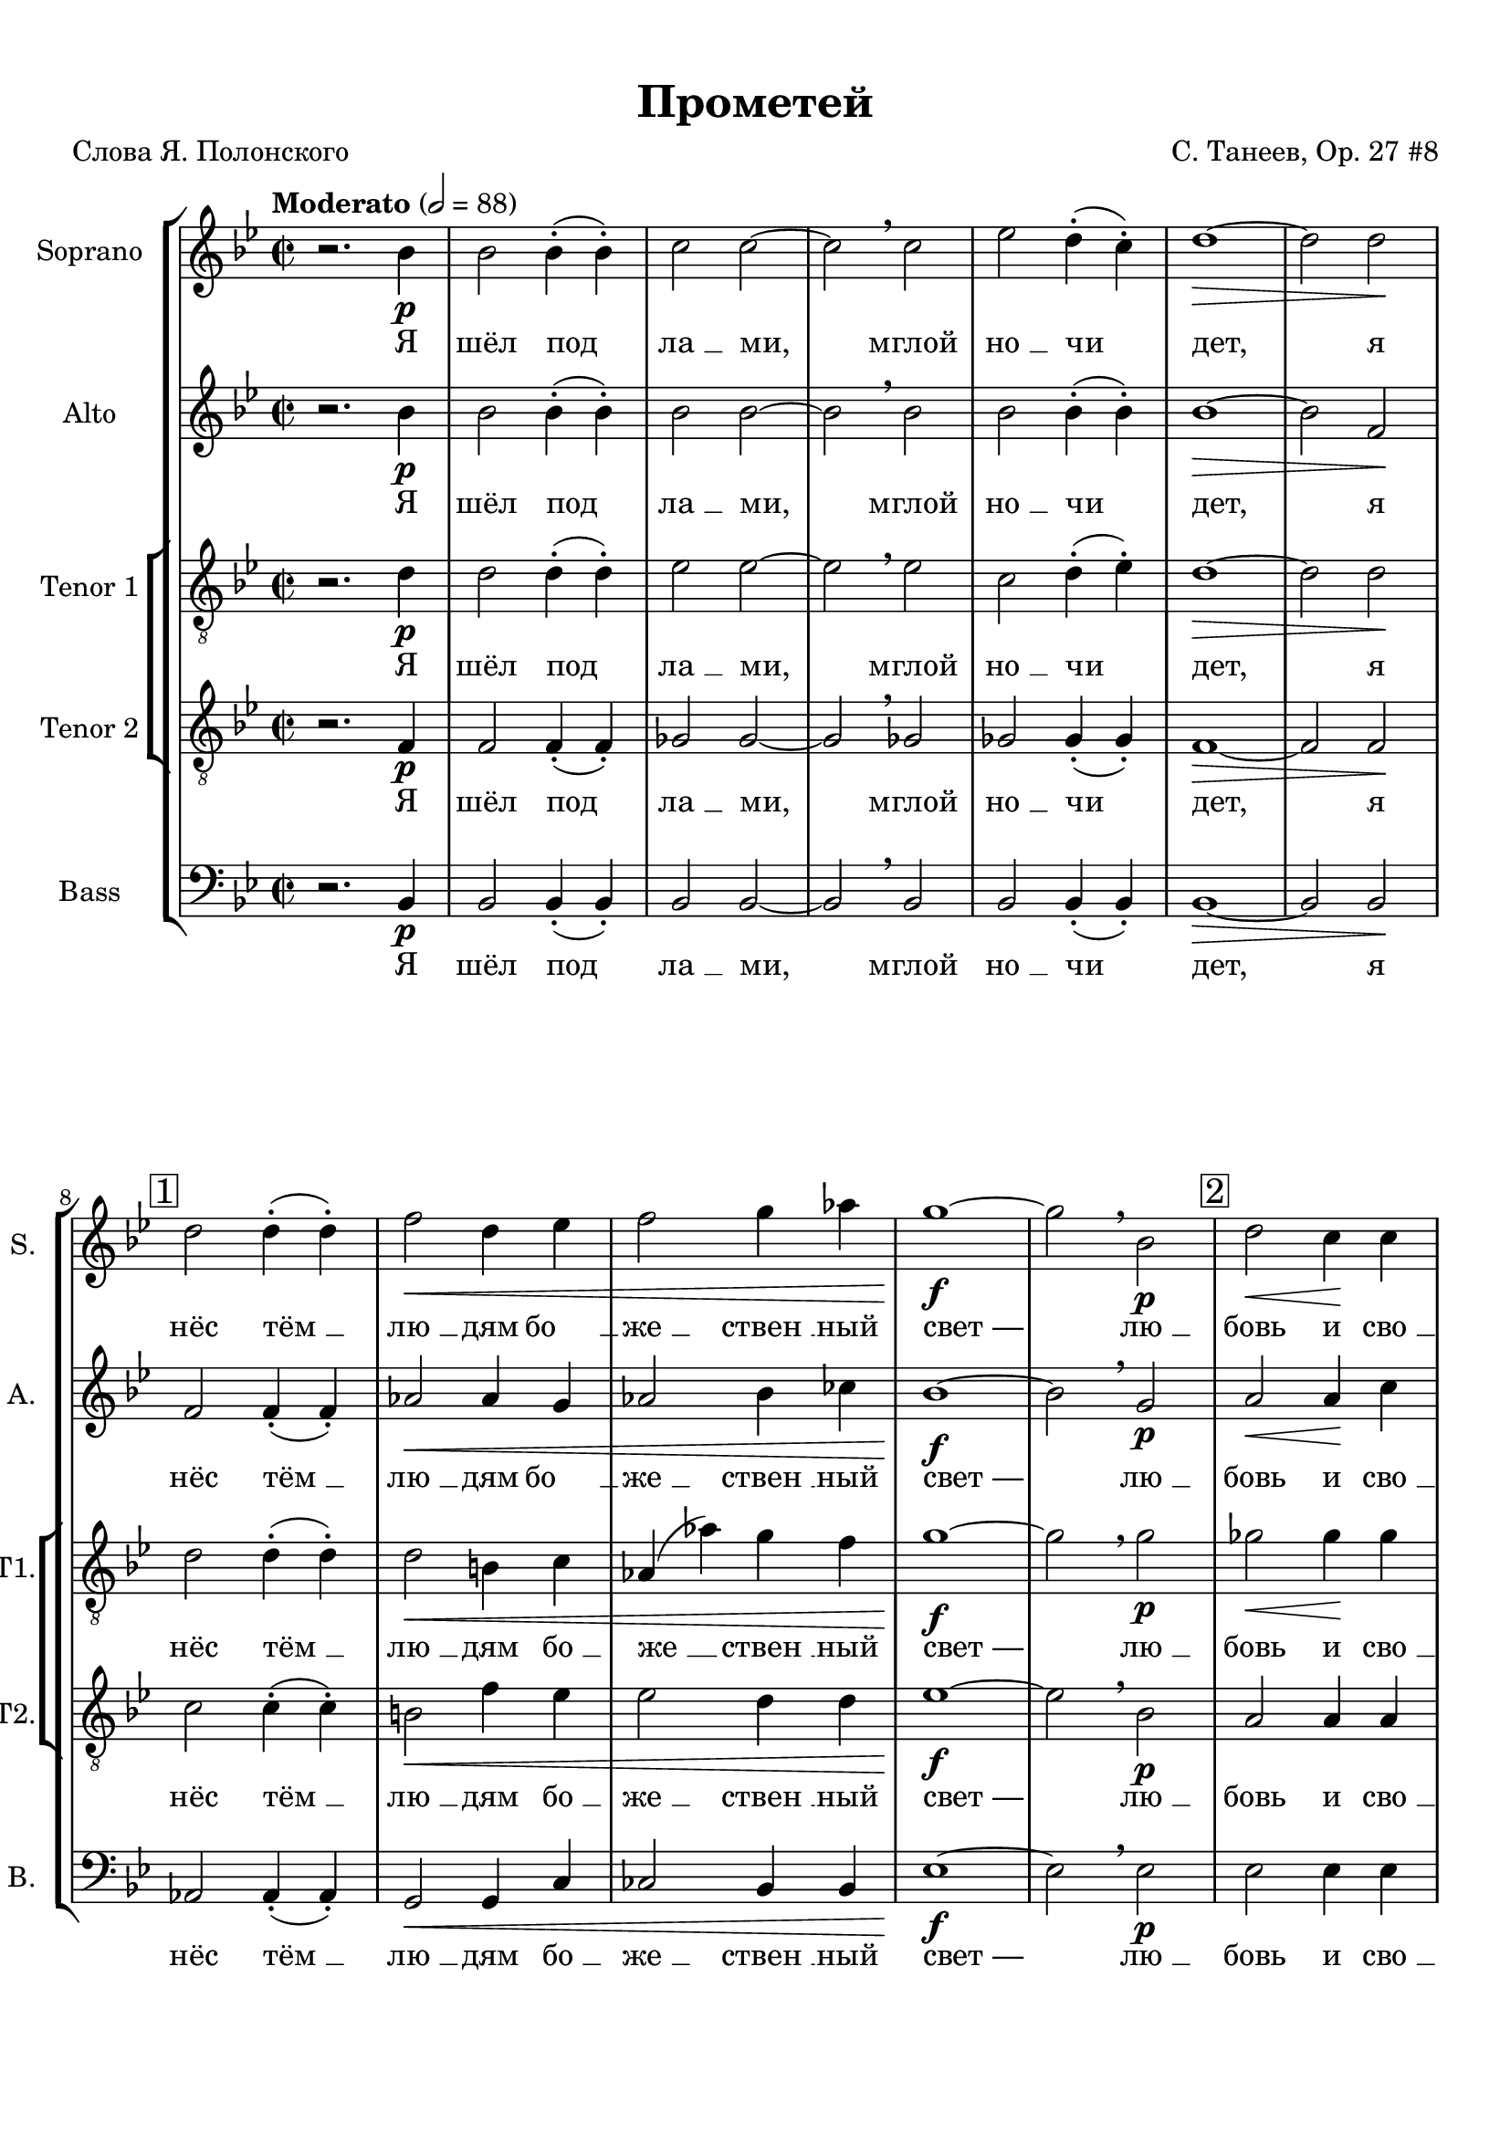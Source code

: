 
\version "2.18.2"
% automatically converted by musicxml2ly from prometheus.xml

%% additional definitions required by the score:
otherdynamics = #(make-dynamic-script "other-dynamics")

\header {
    encodingdate = "2016-07-05"
    title = "Прометей"
    encodingsoftware = "MuseScore 3.0.0"
    source = "https://musescore.com/score/2007331"
    composer = "С. Танеев, Op. 27 #8"
    poet = "Слова Я. Полонского"
    }

#(set-global-staff-size 20.0750126457)
\paper {
    paper-width = 21.01\cm
    paper-height = 29.69\cm
    top-margin = 1.0\cm
    bottom-margin = 2.0\cm
    left-margin = 1.0\cm
    right-margin = 1.0\cm
    }
\layout {
    \context { \Score
        skipBars = ##t
        autoBeaming = ##f
        }
    }
PartPOneVoiceOne =  \relative bes' {
    \clef "treble" \key bes \major \time 2/2 | % 1
    \tempo "Moderato" 2=88 r2. bes4 \p | % 2
    bes2 bes4 ( -. bes4 ) -. | % 3
    c2 c2 ~ | % 4
    c2 \breathe c2 | % 5
    es2 d4 ( -. c4 ) -. | % 6
    d1 \> ~ | % 7
    d2 d2 \! \break | % 8
    \mark \markup { \box { 1 } } | % 8
    d2 d4 ( -. d4 ) -. | % 9
    f2 \< d4 es4 | \barNumberCheck #10
    f2 g4 as4 | % 11
    g1 \! \f ~ | % 12
    g2 \breathe bes,2 \p | % 13
    \mark \markup { \box { 2 } } | % 13
    d2 \< \> c4 \! \! c4 \pageBreak | % 14
    f2 \> bes,4 bes4 | % 15
    ges'2 f4 ( -. f4 ) -. | % 16
    e1 \! \pp ~ | % 17
    e2 \breathe e2 \mf | % 18
    \mark \markup { \box { 3 } } | % 18
    f2 bes,4 bes4 | % 19
    c2 c2 ~ | \barNumberCheck #20
    c2 c2 \break | % 21
    c2 ^\markup{ \bold {poco rit.} } d4 es4 | % 22
    d1 \p \> ~ | % 23
    d2 ~ d8 r8 \! r4 \bar "||"
    \key f \major \time 4/4 | % 24
    \mark \markup { \box { 4 } } \tempo "Allegro moderato" 4=144 R1
    \pageBreak | % 25
    R1*3 \break | % 28
    \mark \markup { \box { 5 } } | % 28
    r2. ^"Фуга (тройная)*" c4 \f ~ | % 29
    c8 d8 bes8 c8 a2 ( ~ | \barNumberCheck #30
    a4 g8 [ f8 ] g2 ~ \pageBreak | % 31
    g8 [ a8 ) ] f2 e4 | % 32
    \mark \markup { \box { 6 } } | % 32
    a4. ( g8 ) a4 f4 ( ~ | % 33
    f4 g4 c,2 ) \break | % 34
    f2 r2 | % 35
    r2 g2 \f ~ | % 36
    \mark \markup { \box { 7 } } | % 36
    g8 fis8 g8 a8 bes8 ( [ c8 ) ] d4 \pageBreak | % 37
    es4 ( f2 ) es4 ~ | % 38
    es4 d2 \> c4 | % 39
    bes4 \! \mf ( c4 ) a4 bes4 ( ~ | \barNumberCheck #40
    bes4 a4 g4 a8 [ bes8 ) ] \break | % 41
    \mark \markup { \box { 8 } } | % 41
    c4 f4. \f -> g8 f4 ~ | % 42
    f4 bes,4 \< c4 d4 \pageBreak | % 43
    es4 ( f4 g2 \! ~ | % 44
    g8 ) f8 f2 es4 ( ~ \break | % 45
    es8 [ d8 ) ] d4 \> ( c4 ) bes4 ~ | % 46
    \key bes \major \time 5/4 | % 46
    \mark \markup { \box { 9 } } bes4 \! \breathe d4 \f ~ -> d8 e8 c8 d8
    bes4 ( ~ \pageBreak | % 47
    bes8 [ a8 ] c4 ~ -> c8 [ d8 bes8 c8 ] a4 ~ \break | % 48
    a8 ) g8 \breathe bes4 ~ -> bes8 c8 a8 bes8 g4 ( ~ \pageBreak | % 49
    g8 [ f8 ] a4 ~ -> a8 [ bes8 g8 a8 ] f4 ~ | \barNumberCheck #50
    \key f \major \time 4/4 f8 [ g8 ] es4 ) d2 ~ \break | % 51
    \mark \markup { \box { 10 } } | % 51
    d4 r4 r4 d'4 \ff ~ | % 52
    d8 es8 d8 c8 bes8 a8 g8 bes8 | % 53
    a4 \breathe d8 ( [ f8 ) ] a2 ~ -> \pageBreak | % 54
    a4 d,4 -> a'4. -> d,8 -> | % 55
    g2. d4 | % 56
    e4 e4 r2 \break | % 57
    \mark \markup { \box { 11 } } | % 57
    R1*2 \pageBreak | % 59
    R1 | \barNumberCheck #60
    r4. d8 \f f4 -> b,8 d8 \break | % 61
    \mark \markup { \box { 12 } } | % 61
    a4 \> gis4 ( ~ gis8 \! [ a8 ) ] b8 ( [ c8 ) ] | % 62
    d8 ( [ e8 ) ] f8 g8 f4 ( e8 ) f8 \pageBreak | % 63
    a,4 -> gis8 c8 \< b8 -> a8 r8 \! a8 \ff | % 64
    e'4 -> a,8 b8 c2 \sf \> \break | % 65
    \mark \markup { \box { 13 } } | % 65
    c4. \! \p c8 c8 c8 r4 | % 66
    r8 e8 \< e8 e8 r4 e4 | % 67
    e4 e8 e8 e2 ~ \pageBreak | % 68
    e2. e4 \! \f -> | % 69
    \mark \markup { \box { 14 } } | % 69
    g4 -> b,8 c8 c8 -> b8 r4 | \barNumberCheck #70
    r2. d4 \ff -> \break | % 71
    \mark \markup { \box { 15 } } | % 71
    f4 -> a,8 bes8 bes8 ( -> [ a8 ) ] r4 | % 72
    r2. d4 \pageBreak | % 73
    a'2. cis,8 cis8 | % 74
    d4 r4 r2 ^\fermata \bar "||"
    \key bes \major \time 2/2 | % 75
    \mark \markup { \box { 16 } } \tempo "Moderato" 2=88 bes2. \p bes4 | % 76
    bes2. bes4 | % 77
    c2. c4 \break | % 78
    es4 \< -_ es4 -_ d4 -_ c4 -_ | % 79
    c2 \! \> ( d4 es4 ) | \barNumberCheck #80
    d1 | % 81
    \mark \markup { \box { 17 } } | % 81
    R1*2 | % 83
    d,4 \! \pp d4 es2 ~ \pageBreak | % 84
    es2 es2 | % 85
    es4 es4 r2 | % 86
    r2 es4 \pp es4 | % 87
    es1 ~ | % 88
    es2 es2 \< | % 89
    es4 es4 r2 \! | \barNumberCheck #90
    \mark \markup { \box { 18 } } | \barNumberCheck #90
    bes'2. \p bes4 \break | % 91
    c2 d2 | % 92
    d2. c4 | % 93
    es4 \< -_ d4 -_ c4 -_ bes4 -_ | % 94
    c2. ( d8 [ es8 ) ] | % 95
    d1 \breathe | % 96
    \mark \markup { \box { 19 } } | % 96
    d2. \! \mf d4 | % 97
    es2 f2 \pageBreak | % 98
    f2. es4 | % 99
    g4 \< -_ f4 -_ es4 -_ d4 -_ | \barNumberCheck #100
    c2. ( d8 [ es8 ) ] | % 101
    es1 ~ | % 102
    es2 c2 \! \f | % 103
    \times 2/3  {
        es4 -> f4 -> g4 -> }
    g2 ~ -> | % 104
    g2 c,4 c4 \break | % 105
    \mark \markup { \box { 20 } } | % 105
    g'2 -> g4 f4 | % 106
    f2 bes,2 | % 107
    f'2 \< -> f4 -> es4 | % 108
    es2. a,4 \! | % 109
    \times 2/3  {
        d4 \ff d4 d4 }
    d4. r8 \pageBreak | \barNumberCheck #110
    \tempo "Allegro agitato" 4=152 | \barNumberCheck #110
    R1 | % 111
    \mark \markup { \box { 21 } } | % 111
    r4 d4 \mf es4 a,8 c8 | % 112
    g4 -> fis8 fis8 a4 \< fis8 g8 \break | % 113
    a4 bes8 c8 bes2 \! \f ~ | % 114
    \mark \markup { \box { 22 } } | % 114
    bes1 ~ \pageBreak | % 115
    bes4 c4 \< des4 \> c4 \! | % 116
    r4 \! des4 \< des4 \> ( c4 \! ~ | % 117
    c1 ) \break | % 118
    \mark \markup { \box { 23 } } | % 118
    r4 \! f4 \f -> ges4 -> c,8 es8 | % 119
    bes4 -> a8 a8 \mf c4 ( a8 ) bes8 \< \pageBreak | \barNumberCheck
    #120
    c4 des8 ( [ es8 ) ] des2 | % 121
    \mark \markup { \box { 24 } } | % 121
    d4. \! \f ( es8 f2 ~ \break | % 122
    f4 ) f4 \f -> as4 -> d,8 \< f8 | % 123
    ces4 -> bes4 r4 \! bes4 \ff \pageBreak | % 124
    es2 bes4. bes8 | % 125
    c1 ~ | % 126
    c2 r2 | % 127
    \mark \markup { \box { 25 } } \tempo "Maestoso" 4=88 | % 127
    des4. \ff des8 es4. es8 | % 128
    ges2 f2 ~ | % 129
    f2 r2 \break | \barNumberCheck #130
    \mark \markup { \box { 26 } } | \barNumberCheck #130
    bes,4. bes8 c4. c8 | % 131
    es2 \> des2 ~ | % 132
    des2 \! \p r2 ^\fermata | % 133
    \time 2/2  | % 133
    \mark \markup { \box { 27 } } \tempo "Moderato appassionato" 2=88 a4
    \p ^\markup{ \italic {espr.} } \< bes4 c4 des4 \pageBreak | % 134
    f4 \! \> ( es4 ) des4 ( c4 ) | % 135
    a4 \! \< bes4 c4 des4 | % 136
    f4 \! \> ( es4 ) des4 ( c4 ) | % 137
    a4 \! bes4 c4 \< des4 \break | % 138
    ges2 \! \> ces,4 ges'4 \! | % 139
    g2 \> bes,2 \! | \barNumberCheck #140
    \mark \markup { \box { 28 } } | \barNumberCheck #140
    as'4 \f ( g4 ) ges4 \> ( f4 ) | % 141
    e2. \! \< f4 | % 142
    as4 \! \> ( g4 ) ges4 ( f4 ) \pageBreak | % 143
    e2. \! ( f4 \< | % 144
    des2. c4 \! \> ) | % 145
    f2 ges4 \! \f ( f4 ~ | % 146
    \mark \markup { \box { 29 } } | % 146
    f4 ) es2 ( des4 ~ | % 147
    des4 c2 ) bes4 \< \break | % 148
    ges1 | % 149
    f2. \! \> r4 \! \p | \barNumberCheck #150
    \time 2/2  | \barNumberCheck #150
    \mark \markup { \box { 30 } } \tempo "L'istesso tempo" 2=88 bes2. \f
    bes4 | % 151
    c2 d2 | % 152
    d2. -> c4 | % 153
    es4 -_ d4 -_ c4 -_ bes4 -_ \pageBreak | % 154
    c2. ( d8 [ es8 ) ] | % 155
    d1 \breathe | % 156
    \mark \markup { \box { 31 } } | % 156
    d2. d4 | % 157
    es2 f2 | % 158
    f2. es4 | % 159
    g4 \< -_ f4 -_ es4 -_ d4 -_ \break | \barNumberCheck #160
    c2. ( d8 [ es8 ) ] | % 161
    d2. f,4 \! \ff | % 162
    \mark \markup { \box { 32 } } | % 162
    \times 2/3  {
        ges4 -> ges4 -> as4 -> }
    ges2 ~ | % 163
    ges2 f4 \breathe f4 -> | % 164
    \times 2/3  {
        c'4 -> d4 -> es4 -> }
    es2 ~ \pageBreak | % 165
    es2 \breathe f,2 | % 166
    \times 2/3  {
        ges4 -> ges4 -> as4 -> }
    ges2 ~ | % 167
    ges2 f4 \breathe f4 | % 168
    \times 2/3  {
        es'4 -> f4 -> g4 -> }
    g2 ~ | % 169
    g2 \breathe c,2 \f \break | \barNumberCheck #170
    \mark \markup { \box { 33 } } | \barNumberCheck #170
    g'2 -> g4 f4 | % 171
    f2 \> es4 d4 | % 172
    des2 \! \p ^\markup{ \italic {dolce} } \times 2/3 {
        des4 ( es4 ) f4 }
    | % 173
    f2 \> ( es4 ) c4 \! | % 174
    c2 \times 2/3 {
        c4 ( d4 ) es4 }
    \pageBreak | % 175
    es2 \> ( d4 ) d4 \! \mf | % 176
    \mark \markup { \box { 34 } } | % 176
    d2 -> c4 bes4 -> | % 177
    \times 2/3  {
        bes4 \< -> c4 -> d4 -> }
    d2 ~ -> | % 178
    \times 2/3  {
        d4 c4 -> bes4 -> }
    \times 2/3  {
        d2 -> bes4 \! \f -> }
    \break | % 179
    \times 2/3  {
        c4 \< -> d4 -> es4 -> }
    es2 ~ -> | \barNumberCheck #180
    \times 2/3  {
        es4 d4 -> c4 -> }
    \times 2/3  {
        es2 -> c4 \ff -> }
    | % 181
    \times 2/3  {
        d4 \! ^\markup{ \bold {poco rit.} } -> es4 -> f4 -> }
    g2 ~ -> | % 182
    g4 r4 \times 2/3 {
        a,2 ^\markup{ \bold {Adagio molto} } bes4 }
    \pageBreak | % 183
    bes1 ^\fermata \bar "|."
    }

PartPOneVoiceOneLyricsOne =  \lyricmode { "Я" "шёл" "под" "ла " __ "ми,"
    "мглой" "но " __ "чи" "дет," "я" "нёс" "тём " __ "лю " __ "дям" "бо
    " __ "же " __ "ствен " __ "ный" "свет —" "лю " __ "бовь" "и" "сво "
    __ "бо " __ "ду" "от" "стра " __ "ха" "чар," "и" "жаж " __ "ду" "по
    " __ "знань " __ "я," "и" "твор " __ "че " __ "ский" "дар." "И" "про
    " __ "сну " __ "лись" "бо " __ "ги," "про " __ "сну " __ "лись" "бо
    " __ "ги." "Вдруг" "ра " __ "зо " __ "рва " __ "ла " __ "ся" "но "
    __ "чи" "за " __ "на " __ "ве " __ "са," "но " __ "чи." "Брыз " __
    "ну " __ "ли" "в про " __ "стран " __ "ство" "мол " __ "ни " __ "и"
    "Зе " __ "ве " __ "са," "и" "про " __ "сну " __ "лись" "бо " __
    "ги," "и" "про " __ "сну " __ "лись" "бо " __ "ги," "и" "бо " __ "ги
    " __ "ни" "с ло " __ "жа" "под " __ "ня " __ "лись," "пу " __ "гли "
    __ "вым" "кри " __ "ком" "мир" "встре " __ "во " __ "жа." "И" "по "
    __ "слан " __ "ный" "и " __ "ми," "в ба " __ "гро " __ "вом" "ды "
    __ "му" "мельк " __ "нул" "чёр " __ "ный" "во " __ "рон" "и" "ри "
    __ "нул " __ "ся" "в тьму." \skip4 "Он" "близ " __ "ко..." "Он" "и "
    __ "щет..." "меж" "скал" "и" "ле " __ "сов," "то " __ "го," "кто"
    "по " __ "хи " __ "тил" "о " __ "гонь" "у" "бо " __ "гов," "о " __
    "гонь" "у" "бо " __ "гов." "Я" "и " __ "ду –" "и" "свет" "мой" "све
    " __ "тит" "по" "до " __ "ро " __ "ге:" "Я" "уж" "зна " __ "ю" "тай
    " __ "ну," "что" "не" "веч " __ "ны" "бо " __ "ги..." "Мир" "зем "
    __ "ной," "я" "зна " __ "ю," "пе " __ "ре " __ "со " __ "здан" "сно
    " __ "ва," "и" "у " __ "ста" "ро " __ "ня " __ "ют" "пла " __ "мен "
    __ "но " __ "е" "сло " __ "во." "Не" "мог" "у " __ "та " __ "ить"
    "я" "свя " __ "то " __ "го" "ог " __ "ня," "свя " __ "то " __ "го"
    "ог " __ "ня," "свя " __ "то " __ "го" "ог " __ "ня." "И" "во " __
    "рон" "из" "мра " __ "ка" "за " __ "ви " __ "дел," "за " __ "ви " __
    "дел" "ме " __ "ня," "за " __ "ви " __ "дел" "ме " __ "ня:" "ког "
    __ "тя " __ "ми" "и" "клю " __ "вом" "он" "рвёт," "он" "рвёт" "мо "
    __ "ю" "грудь," "и" "кро " __ "вью" "о " __ "брыз " __ "ган" "тя "
    __ "жё " __ "лый" "мой" "путь." "Пусть в" "борь " __ "бе" "па " __
    "ду" "я!" "Пусть в" "борь " __ "бе" "па " __ "ду" "я!" "Пусть в" "це
    " __ "пях" "не " __ "во " __ "ли" "бу " __ "ду" "я" "ме " __ "тать "
    __ "ся," "бу " __ "ду" "я" "ме " __ "тать " __ "ся," "ме " __ "тать
    " __ "ся" "и" "кри " __ "чать," "кри " __ "чать" "от" "бо " __ "ли,"
    "кри " __ "чать" "от" "бо " __ "ли." "Яр " __ "че" "бу " __ "дет"
    "скорб " __ "ный" "о " __ "браз" "мой" "све " __ "тить " __ "ся," "с
    кри " __ "ком" "даль " __ "ше" "бу " __ "дет" "мысль" "мо " __ "я"
    "но " __ "сить " __ "ся..." "И" "что" "то " __ "гда," "бо " __ "ги?"
    "Что" "сде " __ "ла " __ "ет" "гром" "с бес " __ "смер " __ "ти " __
    "ем" "ду " __ "ха," "с не " __ "бес " __ "ным" "о " __ "гнём?"
    "Ведь" "то," "что" "я" "со " __ "здал" "лю " __ "бо " __ "вью" "мо "
    __ "ей," "лю " __ "бо " __ "вью" "мо " __ "ей" "силь " __ "не " __
    "е" "же " __ "лез " __ "ных" "ког " __ "тей" "и" "це " __ "пей," "же
    " __ "лез " __ "ных" "ког " __ "тей" "и" "це " __ "пей," "же " __
    "лез " __ "ных" "ког " __ "тей" "и" "це " __ "пей." }
PartPTwoVoiceOne =  \relative bes' {
    \clef "treble" \key bes \major \time 2/2 r2. bes4 \p | % 2
    bes2 bes4 ( -. bes4 ) -. | % 3
    bes2 bes2 ~ | % 4
    bes2 \breathe bes2 | % 5
    bes2 bes4 ( -. bes4 ) -. | % 6
    bes1 \> ~ | % 7
    bes2 f2 \! \break | % 8
    f2 f4 ( -. f4 ) -. | % 9
    as2 \< as4 g4 | \barNumberCheck #10
    as2 bes4 ces4 | % 11
    bes1 \! \f ~ | % 12
    bes2 \breathe g2 \p | % 13
    a2 \< \> a4 \! \! c4 \pageBreak | % 14
    c2 \> bes4 bes4 | % 15
    bes2 bes4 ( -. bes4 ) -. | % 16
    bes1 \! \pp ~ | % 17
    bes2 \breathe bes2 \mf | % 18
    bes2 bes4 bes4 | % 19
    bes2 bes2 ~ | \barNumberCheck #20
    bes2 bes2 \break | % 21
    a2 a4 a4 | % 22
    bes1 \p \> ~ | % 23
    bes2 ~ bes8 r8 \! r4 \bar "||"
    \key f \major \time 4/4 r4 a4. \f bes8 a4 ~ \pageBreak | % 25
    a4 d,4 \< e4 f4 | % 26
    g4. ( a8 bes2 \! ~ | % 27
    bes8 ) a8 a2 \> g4 ( ~ \break | % 28
    g4 f4 ) e2 ( | % 29
    d2 \! cis4 d4 ) | \barNumberCheck #30
    bes4 ~ bes8 r8 r2 \pageBreak | % 31
    r2 d2 ~ | % 32
    d8 cis8 d8 e8 f8 ( [ g8 ) ] a4 | % 33
    bes4 c2 -> bes4 ~ \break | % 34
    bes4 a2 \mf g4 ~ | % 35
    g4 f2 \< ( es4 \! \> ) | % 36
    d4 \! d4. es8 d4 ~ \pageBreak | % 37
    d4 c4 r2 | % 38
    R1*3 \break | % 41
    a'1 \f ~ | % 42
    a8 bes8 g8 a8 f4 f4 \pageBreak | % 43
    r2. c'4 ~ | % 44
    c8 d8 bes8 c8 a8 ( [ bes8 g8 a8 ] \break | % 45
    fis4 -> g2 c,4 ) | % 46
    \key bes \major \time 5/4 d4 ~ d8 r8 a'4 \f ~ -> a8 bes8 g8 a8
    \pageBreak | % 47
    f4. ( es8 g4 ~ -> g8 [ a8 f8 g8 ] \break | % 48
    es4. ) \breathe d8 f4 ~ -> f8 g8 es8 f8 \pageBreak | % 49
    d4. ( c8 es4 ~ -> es8 [ f8 d8 es8 ] | \barNumberCheck #50
    \key f \major \time 4/4 c4 bes8 [ c8 ) ] a4 r4 \break | % 51
    r2. d'4 \ff ~ | % 52
    d8 es8 d8 c8 bes8 a8 g8 bes8 | % 53
    a4 bes4 -> a4 -> g4 -> \pageBreak | % 54
    f4. -> e8 -> d4 -> f8 ( [ a8 ) ] | % 55
    d4 g,4 \breathe d'4. d8 | % 56
    a4 a4 r4 a4 \mf \break | % 57
    bes4 -> e,8 g8 d4 \> -> cis4 ( ~ | % 58
    cis8 \! [ d8 ) ] e8 ( [ f8 ) ] g8 ( [ a8 ) ] bes8 c8 \pageBreak | % 59
    bes4 \> ( a8 ) bes8 \! d,4 -> cis8 f8 | \barNumberCheck #60
    e4 -> d4 r4. e8 \break | % 61
    f1 ~ -> | % 62
    f4 r4 r8 a8 gis8 ( [ a8 ) ] \pageBreak | % 63
    r2. a4 \ff | % 64
    a8 ( -> [ gis8 ) ] fis8 gis8 a2 \sf \> ~ \break | % 65
    a4. \! \p a8 a8 a8 r4 | % 66
    r8 c8 \< c8 c8 r4 c4 | % 67
    c4 c8 c8 c2 ~ \pageBreak | % 68
    c2. c4 \! \f | % 69
    b4 e,8 e8 a4 a8 a8 | \barNumberCheck #70
    bes4. r8 gis4. gis8 \break | % 71
    a4 f2 a4 \ff -> | % 72
    d4 -> f,8 g8 g8 -> f8 d'4 \pageBreak | % 73
    d2. a8 a8 | % 74
    a4 r4 r2 ^\fermata \bar "||"
    \key bes \major \time 2/2 | % 75
    bes2. \p bes4 | % 76
    bes2. bes4 | % 77
    bes2. bes4 \break | % 78
    bes4 \< -_ bes4 -_ bes4 -_ bes4 -_ | % 79
    a1 \! \> | \barNumberCheck #80
    bes1 \breathe | % 81
    f4 \! \p f4 \< ges4 as4 | % 82
    ges2 \! \> f2 ~ | % 83
    f1 \! \pp ~ \pageBreak | % 84
    f1 | % 85
    f4 \p \< f4 ges4 as4 | % 86
    ges2 \! \> f2 ~ | % 87
    f1 \! \pp ~ | % 88
    f1 ~ | % 89
    f1 | \barNumberCheck #90
    f2. \p f4 \break | % 91
    f2 f2 | % 92
    as2. g4 | % 93
    bes4 \< -_ a4 -_ g4 -_ f4 -_ | % 94
    es2. ( d8 [ c8 ) ] | % 95
    d1 \breathe | % 96
    bes'2. \! \mf bes4 | % 97
    bes2 bes2 \pageBreak | % 98
    bes2. bes4 | % 99
    bes4 \< -_ bes4 -_ bes4 -_ bes4 -_ | \barNumberCheck #100
    bes1 | % 101
    a1 ~ | % 102
    a2 a2 \! \f | % 103
    \times 2/3  {
        c4 -> bes4 -> a4 -> }
    a2 ~ -> | % 104
    a2 a4 a4 \break | % 105
    as2 ( b,2 ) | % 106
    bes1 ~ | % 107
    bes2 \< ges'2 | % 108
    a,2. a'4 \! | % 109
    \times 2/3  {
        a4 \ff a4 a4 }
    a4. r8 \pageBreak | \barNumberCheck #110
    R1*2 | % 112
    r4 d,4 \mf \< es4 \> d8 \! d8 \! \break | % 113
    fis2 g2 ~ | % 114
    g8 r8 c4 \f des4 g,8 bes8 \pageBreak | % 115
    f4 -> e4 r4 g4 | % 116
    bes4 \> as4 r4 \! e4 \< | % 117
    g4 \> ( f4 \! ) r4 \! a4 \mf \break | % 118
    c2 c,2 ~ | % 119
    c2 r4. bes'8 \pageBreak | \barNumberCheck #120
    bes4 \> a4 r4 \! bes4 \f -> | % 121
    ces4 -> f,8 as8 es4 ( -> d8 ) \breathe bes'8 -> \break | % 122
    ces4 -> f,8 as8 es4 -> d4 | % 123
    r4 d4 \< es4 \! d8 \> d8 \pageBreak | % 124
    bes'2 \! \ff bes4. bes8 | % 125
    a1 ~ | % 126
    a2 r2 | % 127
    bes4. \ff bes8 c4. as8 | % 128
    bes2 as2 ~ | % 129
    as2 r2 \break | \barNumberCheck #130
    es4. es8 es4. es8 | % 131
    c'2 \> bes2 ~ | % 132
    bes2 \! \p r2 ^\fermata | % 133
    \time 2/2  R1 \pageBreak | % 134
    R1 | % 135
    r2 a,4 ^\markup{ \italic {espr.} } \p bes4 | % 136
    des4 c4 es2 ( ~ | % 137
    es4 des4 ges4 f4 ) \break | % 138
    es1 \< | % 139
    bes'1 ~ | \barNumberCheck #140
    bes1 \! \mf | % 141
    bes1 | % 142
    bes1 ~ \pageBreak | % 143
    bes2 bes2 | % 144
    bes2 a4 c4 \f ~ | % 145
    c4 \< \> ces4 \! \! bes2 ~ | % 146
    bes1 ~ | % 147
    bes2 ges2 \break | % 148
    des2 ( c4 des8 [ es8 ) ] | % 149
    f2. \> r4 \! \p | \barNumberCheck #150
    \time 2/2  | \barNumberCheck #150
    f2. \f f4 | % 151
    f2 f2 | % 152
    as2. -> g4 | % 153
    bes4 -_ a4 -_ g4 -_ f4 -_ \pageBreak | % 154
    es2. ( d8 [ c8 ) ] | % 155
    d1 \breathe | % 156
    bes'2. bes4 | % 157
    bes2 bes2 | % 158
    bes2. bes4 | % 159
    bes4 \< -_ bes4 -_ bes4 -_ bes4 -_ \break | \barNumberCheck #160
    bes2 ( a2 ) | % 161
    bes2. f4 \! \ff | % 162
    \times 2/3  {
        ges4 -> ges4 -> as4 -> }
    ges2 ~ | % 163
    ges2 f4 \breathe f4 -> | % 164
    \times 2/3  {
        a4 -> bes4 -> c4 -> }
    c2 ~ \pageBreak | % 165
    c2 \breathe f,2 | % 166
    \times 2/3  {
        ges4 -> ges4 -> as4 -> }
    ges2 ~ | % 167
    ges2 f4 \breathe f4 | % 168
    \times 2/3  {
        c'4 -> bes4 -> a4 -> }
    a2 ~ | % 169
    a2 \breathe a2 \f \break | \barNumberCheck #170
    bes2 -> bes4 bes4 | % 171
    bes2 \> bes4 bes4 | % 172
    bes2 \! \p ^\markup{ \italic {dolce} } g4 g4 | % 173
    as2. \> as4 \! | % 174
    a2 a4 a4 \pageBreak | % 175
    b2. \> g4 \! \mf | % 176
    as2 -> g4 g4 -> | % 177
    \times 2/3  {
        e4 \< -> e4 -> e4 -> }
    e2 ~ -> | % 178
    \times 2/3  {
        e4 e4 -> e4 -> }
    \times 2/3  {
        e2 -> e4 \f -> }
    \break | % 179
    \times 2/3  {
        es4 \! \< -> es4 -> bes'4 -> }
    bes2 ~ -> | \barNumberCheck #180
    \times 2/3  {
        bes4 bes4 -> bes4 -> }
    \times 2/3  {
        bes2 -> bes4 \ff -> }
    | % 181
    \times 2/3  {
        bes4 \! -> bes4 -> bes4 -> }
    bes2 ~ -> | % 182
    bes4 r4 \times 2/3 {
        f2 f4 }
    \pageBreak | % 183
    f1 ^\fermata \bar "|."
    }

PartPTwoVoiceOneLyricsOne =  \lyricmode { "Я" "шёл" "под" "ла " __ "ми,"
    "мглой" "но " __ "чи" "дет," "я" "нёс" "тём " __ "лю " __ "дям" "бо
    " __ "же " __ "ствен " __ "ный" "свет —" "лю " __ "бовь" "и" "сво "
    __ "бо " __ "ду" "от" "стра " __ "ха" "чар," "и" "жаж " __ "ду" "по
    " __ "знань " __ "я," "и" "твор " __ "че " __ "ский" "дар." "Брыз "
    __ "ну " __ "ли" "в про " __ "стран " __ "ство" "мол " __ "ни " __
    "и" "Зе " __ "ве " __ "са," "Вдруг" "ра " __ "зо " __ "рва " __ "ла
    " __ "ся" "но " __ \skip4 "чи" "за " __ "на " __ "ве " __ "са," "за
    " __ "на " __ "ве " __ "са." "И" "про " __ "сну " __ "лись" "бо " __
    "ги," "и" "про " __ "сну " __ "лись" "бо " __ "ги," "и" "про " __
    "сну " __ "лись" "бо " __ "ги," "и" "про " __ "сну " __ "лись" "бо "
    __ "ги," "и" "бо " __ "ги " __ "ни" "с ло " __ "жа" "под " __ "ня "
    __ "лись," "пу " __ "гли " __ "вым" "кри " __ "ком" "мир" "встре "
    __ "во " __ "жа," "мир" "встре " __ "во " __ "жа." "И" "по " __
    "слан " __ "ный" "и " __ "ми" "в ба " __ "гро " __ "вом" "ды " __
    "му" "мельк " __ "нул" "чёр " __ "ный" "во " __ "рон," "мельк " __
    "нул," "мельк " __ "нул" "и" "ри " __ "нул " __ "ся" "в тьму," "Он"
    "близ " __ "ко..." "Он" "и " __ "щет..." "меж" "скал" "и" "ле " __
    "сов," "то " __ "го," "кто" "по " __ "хи " __ "тил," "то " __ "го,"
    "кто" "по " __ "хи " __ "тил," "то " __ "го," "кто" "по " __ "хи "
    __ "тил" "о " __ "гонь" "у" "бо " __ "гов." "Я" "и " __ "ду –" "и"
    "свет" "мой" "све " __ "тит" "по" "до " __ "ро " __ "ге:" "я" "уж"
    "зна " __ "ю" "тай " __ "ну," "что" "не" "веч " __ "ны" "бо " __
    "ги..." "Мир" "зем " __ "ной," "я" "зна " __ "ю," "пе " __ "ре " __
    "со " __ "здан" "сно " __ "ва," "и" "у " __ "ста" "ро " __ "ня " __
    "ют" "пла " __ "мен " __ "но " __ "е" "сло " __ "во." "Не" "мог" "у
    " __ "та " __ "ить" "я" "свя " __ "то " __ "го" "ог " __ "ня," "свя
    " __ "то " __ "го" "ог " __ "ня." "И" "во " __ "рон" "из" "мра " __
    "ка," "и" "во " __ "рон" "из" "мра " __ "ка" "за " __ "ви " __ "дел"
    "ме " __ "ня:" "ког " __ "тя " __ "ми" "и" "клю " __ "вом" "он"
    "рвёт" "мо " __ "ю" "грудь" "и" "кро " __ "вью" "о " __ "брыз " __
    "ган" "тя " __ "жё " __ "лый," "тя " __ "жё " __ "лый" "мой" "путь."
    "Пусть в" "борь " __ "бе" "па " __ "ду" "я!" "Пусть в" "борь " __
    "бе" "па " __ "ду" "я!" "Пусть в" "це " __ "пях" "не " __ "во " __
    "ли" "бу " __ "ду" "я" "ме " __ "тать " __ "ся" "и" "кри " __ "чать"
    "от" "бо " __ "ли." "Яр " __ "че" "бу " __ "дет" "скорб " __ "ный"
    "о " __ "браз" "мой" "све " __ "тить " __ "ся," "с кри " __ "ком"
    "даль " __ "ше" "бу " __ "дет" "мысль" "мо " __ "я" "но " __ "сить "
    __ "ся..." "И" "что" "то " __ "гда," "бо " __ "ги?" "Что" "сде " __
    "ла " __ "ет" "гром" "с бес " __ "смер " __ "ти " __ "ем" "ду " __
    "ха," "с не " __ "бес " __ "ным" "о " __ "гнём?" "Ведь" "то," "что"
    "я" "со " __ "здал" "лю " __ "бо " __ "вью" "мо " __ "ей," "лю " __
    "бо " __ "вью" "мо " __ "ей," "силь " __ "не " __ "е" "же " __ "лез
    " __ "ных" "ког " __ "тей" "и" "це " __ "пей," "же " __ "лез " __
    "ных" "ког " __ "тей" "и" "це " __ "пей," "же " __ "лез " __ "ных"
    "ког " __ "тей" "и" "це " __ "пей." }
PartPThreeVoiceOne =  \relative d' {
    \clef "treble_8" \key bes \major \time 2/2 r2. d4 \p | % 2
    d2 d4 ( -. d4 ) -. | % 3
    es2 es2 ~ | % 4
    es2 \breathe es2 | % 5
    c2 d4 ( -. es4 ) -. | % 6
    d1 \> ~ | % 7
    d2 d2 \! \break | % 8
    d2 d4 ( -. d4 ) -. | % 9
    d2 \< b4 c4 | \barNumberCheck #10
    as4 ( as'4 ) g4 f4 | % 11
    g1 \! \f ~ | % 12
    g2 \breathe g2 \p | % 13
    ges2 \< \> ges4 \! \! ges4 \pageBreak | % 14
    f2 \> f4 f4 | % 15
    e2 f4 ( -. f4 ) -. | % 16
    ges1 \! \pp ~ | % 17
    ges2 \breathe ges2 \mf | % 18
    f2 f4 f4 | % 19
    e2 e2 ~ | \barNumberCheck #20
    e2 e2 \break | % 21
    es2 d4 c4 | % 22
    d1 \p \> ~ | % 23
    d2 ~ d8 r8 \! r4 \bar "||"
    \key f \major \time 4/4 | % 24
    f4. \mf -> e8 d4. cis8 \pageBreak | % 25
    d4 d4 r4 d4 ~ | % 26
    d8 d8 d8 d8 d4 d4 | % 27
    r2. a4 \f ~ \break | % 28
    a8 gis8 a8 b8 c8 ( [ d8 ) ] e4 | % 29
    f4 ( g2 ) -> f4 ~ | \barNumberCheck #30
    f4 e2 d4 \pageBreak | % 31
    cis4 \> ( d4 bes2 ) | % 32
    a1 \! | % 33
    r4 e'4 \f ~ e8 f8 d8 e8 \break | % 34
    c2. ( bes8 [ a8 ] | % 35
    bes4 a4 ) g2 ~ | % 36
    g4 g'4. \f as8 g4 ~ \pageBreak | % 37
    g4 c,4 d4 \< es4 | % 38
    f4. ( g8 as2 \! ~ | % 39
    as4 ) g2 \mf f4 ~ | \barNumberCheck #40
    f4 e8 ( [ d8 ) ] e4 ( f4 ) \break | % 41
    c1 | % 42
    r2. bes4 \f ~ \pageBreak | % 43
    bes8 c8 as8 bes8 g2 ( | % 44
    a4 \< bes4 ) c2 \! ~ \break | % 45
    c8 d8 bes8 c8 a8 \> ( [ bes8 g8 a8 ) ] | % 46
    \key bes \major \time 5/4 f2 \! r4 es'4 \f ~ -> es8 f8 \pageBreak | % 47
    d8 es8 c4. ( bes8 d4. -> es8 \break | % 48
    c8 [ d8 ] bes4. ) a8 c4. -> d8 \pageBreak | % 49
    bes8 c8 a4. ( g8 bes4. -> c8 | \barNumberCheck #50
    \key f \major \time 4/4 a4 g4 ) fis4 d'4 \ff ~ -> \break | % 51
    d4 es4 -> d4 -> c4 -> | % 52
    bes4 -> a4 -> g4 -> bes4 -> | % 53
    d4 -> r4 cis2 \pageBreak | % 54
    a'2. d,4 | % 55
    d8 ( [ es8 ) ] d8 ( [ c8 ) ] bes8 ( [ c8 ) ] d4 | % 56
    e4 a,4 r2 \break | % 57
    R1 | % 58
    r4 bes4 bes4 g8 a8 \pageBreak | % 59
    g4 g4 r4 cis4 | \barNumberCheck #60
    cis4 \< d8 d8 \! d2 \mf ~ \break | % 61
    d4. d8 \f -> f4 -> b,8 d8 | % 62
    a4 -> gis4 ( ~ gis8 [ a8 ) ] b8 ( -> [ c8 ) ] \pageBreak | % 63
    d1 \< | % 64
    e4. \! e8 fis4. \sf c8 \otherdynamics \break | % 65
    c4 \< ( d4 ) dis4 e4 | % 66
    f4 ( fis4 ) g2 \! \f ~ | % 67
    g4 g4 \mf g4 \< g8 g8 \pageBreak | % 68
    g1 ~ | % 69
    g2 \! \f r4 es4 ^\markup{ \italic {marcato} } -> | \barNumberCheck
    #70
    ges4 -> bes,8 ces8 ces8 -> bes8 r8 bes8 \break | % 71
    a1 \< ~ | % 72
    a4 \! a8 \ff a8 a8 -> a8 a4 \pageBreak | % 73
    a'2. e8 e8 | % 74
    f4 r4 r2 ^\fermata \bar "||"
    \key bes \major \time 2/2 | % 75
    d2. \p d4 | % 76
    es2. es4 | % 77
    es2. es4 \break | % 78
    es4 \< -_ es4 -_ es4 -_ es4 -_ | % 79
    es2 \! \> ( d4 c4 ) | \barNumberCheck #80
    d1 | % 81
    R1*2 | % 83
    bes4 \! \pp bes4 ces2 ~ \pageBreak | % 84
    ces2 ces2 | % 85
    ces4 ces4 r2 | % 86
    r2 ces4 \pp ces4 | % 87
    ces1 ~ | % 88
    ces2 bes2 | % 89
    a4 a4 r2 | \barNumberCheck #90
    f'2. \p f4 \break | % 91
    es2 d2 | % 92
    f2. es4 | % 93
    c4 \< -_ d4 -_ es4 -_ f4 -_ | % 94
    g2. ( f4 ) | % 95
    f1 \breathe | % 96
    f2. \! \mf f4 | % 97
    f2 as2 \pageBreak | % 98
    g2. g4 | % 99
    es4 \< -_ f4 -_ g4 -_ f4 -_ | \barNumberCheck #100
    es2. ( d8 [ c8 ) ] | % 101
    es1 ~ | % 102
    es2 es2 \! \f | % 103
    \times 2/3  {
        g4 -> f4 -> es4 -> }
    es2 ~ -> | % 104
    es2 c4 c4 \break | % 105
    b2 -> as'2 ~ | % 106
    as2 as4 ( -> g4 ) -> | % 107
    ges2 \< -> bes,2 | % 108
    ges'2 f4 es4 \! | % 109
    \times 2/3  {
        d4 \ff d4 d4 }
    d4. r8 \pageBreak | \barNumberCheck #110
    r2. d4 \mf | % 111
    es4 a,8 c8 g4 fis4 | % 112
    R1 \break | % 113
    r4 d'4 \mf g4 ( f4 ) | % 114
    e4. e8 g2 ~ \pageBreak | % 115
    g2. ~ g8 r8 | % 116
    R1 | % 117
    r4. f8 \f -> ges4 -> c,8 es8 \break | % 118
    bes4 -> a4 r4 f'4 \mf \< | % 119
    ges4 \! ( f4 ) r4 f8 \< f8 \pageBreak | \barNumberCheck #120
    ges4 \! \> ( f4 ) r2 \! | % 121
    r2. bes,4 \break | % 122
    as'2. bes,4 | % 123
    r4 f'4 \f -> as4 -> d,8 f8 \pageBreak | % 124
    es2 \ff bes4. bes8 | % 125
    f'1 ~ | % 126
    f2 r2 | % 127
    f4. \ff f8 as4. c,8 | % 128
    des2 des2 ~ | % 129
    des2 r2 \break | \barNumberCheck #130
    ges4. ges8 ges4. ges8 | % 131
    ges2 \> f2 ~ | % 132
    f2 \! \p r2 ^\fermata | % 133
    \time 2/2  R1 \pageBreak | % 134
    a,4. \p ^\markup{ \italic {espr.} } \< a8 bes4 c4 | % 135
    ges'4 \! \> ( f4 ) es4 ( des4 ) | % 136
    a4. \! \< a8 bes4 c4 | % 137
    ges'4 \! ( f4 es4 des4 ) \break | % 138
    ces2 \< as'4 ( ges4 ) | % 139
    des1 | \barNumberCheck #140
    des1 \! \mf | % 141
    des1 | % 142
    des1 \pageBreak | % 143
    des1 | % 144
    r2. a4 | % 145
    a2 bes4 as'4 \f ( ~ -> | % 146
    as4 g4 ) -> ges4 ( -> f4 ) -> | % 147
    fes4 ( -> es4 ) -> d4 ( -> des8 [ c8 ) ] \break | % 148
    des2 ( es4 des4 ) | % 149
    c2. \> r4 \! \p | \barNumberCheck #150
    \time 2/2  | \barNumberCheck #150
    f2. \f f4 | % 151
    es2 d2 | % 152
    f2. -> es4 | % 153
    c4 -_ d4 -_ es4 -_ f4 -_ \pageBreak | % 154
    g2. ( f4 ) | % 155
    f1 \breathe | % 156
    f2. f4 | % 157
    f2 as2 | % 158
    g2. g4 | % 159
    es4 \< -_ f4 -_ g4 -_ f4 -_ \break | \barNumberCheck #160
    es2. ( d8 [ c8 ) ] | % 161
    d2. f,4 \! \ff | % 162
    \times 2/3  {
        ges4 -> ges4 -> as4 -> }
    ges2 ~ | % 163
    ges2 f4 \breathe f4 -> | % 164
    \times 2/3  {
        es'4 -> d4 -> c4 -> }
    c2 ~ \pageBreak | % 165
    c2 \breathe f,2 | % 166
    \times 2/3  {
        ges4 -> ges4 -> as4 -> }
    ges2 ~ | % 167
    ges2 f4 \breathe f4 | % 168
    \times 2/3  {
        g'4 -> f4 -> es4 -> }
    es2 ~ | % 169
    es2 \breathe f2 \f \break | \barNumberCheck #170
    as2 -> as4 as4 | % 171
    g2 \> g4 g4 | % 172
    g2 \! \p ^\markup{ \italic {dolce} } bes,4 bes4 | % 173
    as2 as'4 ( g4 ) | % 174
    fis2 fis4 fis4 \pageBreak | % 175
    g2. \> g4 \! \mf | % 176
    f2 -> es4 d4 -> | % 177
    \times 2/3  {
        d4 \< -> d4 -> d4 -> }
    d2 ~ -> | % 178
    \times 2/3  {
        d4 d4 -> d4 -> }
    \times 2/3  {
        d2 -> d4 \f -> }
    \break | % 179
    \times 2/3  {
        c4 \! \< -> c4 -> c4 -> }
    c2 ~ -> | \barNumberCheck #180
    \times 2/3  {
        c4 d4 -> es4 -> }
    \times 2/3  {
        c2 -> es4 \ff -> }
    | % 181
    \times 2/3  {
        as4 \! -> g4 -> f4 -> }
    es2 ~ -> | % 182
    es4 r4 \times 2/3 {
        es2 d4 }
    \pageBreak | % 183
    d1 ^\fermata \bar "|."
    }

PartPThreeVoiceOneLyricsOne =  \lyricmode { "Я" "шёл" "под" "ла " __
    "ми," "мглой" "но " __ "чи" "дет," "я" "нёс" "тём " __ "лю " __
    "дям" "бо " __ "же " __ "ствен " __ "ный" "свет —" "лю " __ "бовь"
    "и" "сво " __ "бо " __ "ду" "от" "стра " __ "ха" "чар," "и" "жаж "
    __ "ду" "по " __ "знань " __ "я," "и" "твор " __ "че " __ "ский"
    "дар." "Вдруг" "ра " __ "зо " __ "рва " __ "ла " __ "ся" "но " __
    "чи" "за " __ "на " __ "ве " __ "са," "вдруг" "ра " __ "зо " __ "рва
    " __ "ла " __ "ся" "но " __ "чи" "за " __ "на " __ "ве " __ "са,"
    "и" "про " __ "сну " __ "лись" "бо " __ "ги." "Брыз " __ "ну " __
    "ли" "в про " __ "стран " __ "ство" "мол " __ "ни " __ "и" "Зе " __
    "ве " __ "са," "И" "про " __ "сну " __ "лись" "бо " __ "ги," "про "
    __ "сну " __ "лись" "бо " __ "ги," "и" "про " __ "сну " __ "лись"
    "бо " __ "ги," "и" "про " __ "сну " __ "лись" "бо " __ "ги," "и" "бо
    " __ "ги " __ "ни" "с ло " __ "жа" "под " __ "ня " __ "лись," "пу "
    __ "гли " __ "вым" "кри " __ "ком" "мир" "встре " __ "во " __ "жа."
    "И" "по " __ "слан " __ "ный" "и " __ "ми" "в ба " __ "гро " __
    "вом" "ды " __ "му" "мельк " __ "нул" "чёр " __ "ный" "во " __ "рон"
    "и" "ри " __ "нул " __ "ся" "в тьму." "Он" "близ " __ "ко..." "Он"
    "и " __ "щет..." "меж" "скал" "и" "ле " __ "сов" "то " __ "го,"
    "кто" "по " __ "хи " __ "тил" "то " __ "го," "кто" "по " __ "хи " __
    "тил" "о " __ "гонь" "у" "бо " __ "гов." "Я" "и " __ "ду –" "и"
    "свет" "мой" "све " __ "тит" "по" "до " __ "ро " __ "ге:" "Я" "уж"
    "зна " __ "ю" "тай " __ "ну," "что" "не" "веч " __ "ны" "бо " __
    "ги..." "Мир" "зем " __ "ной," "я" "зна " __ "ю," "пе " __ "ре " __
    "со " __ "здан" "сно " __ "ва," "и" "у " __ "ста" "ро " __ "ня " __
    "ют" "пла " __ "мен " __ "но " __ "е" "сло " __ "во." "Не" "мог" "у
    " __ "та " __ "ить" "я" "свя " __ "то " __ "го" "ог " __ "ня," "свя
    " __ "то " __ "го," "свя " __ "то " __ "го" "ог " __ "ня." "И" "во "
    __ "рон" "из" "мра " __ "ка" "за " __ "ви " __ "дел" "ме " __ "ня:"
    "ког " __ "тя " __ "ми" "и" "клю " __ "вом" "он" "рвёт" "мо " __ "ю"
    "грудь," "и" "кро " __ "вью" "о " __ "брыз " __ "ган" "тя " __ "жё "
    __ "лый" "мой" "путь." "Пусть в" "борь " __ "бе" "па " __ "ду" "я!"
    "Пусть в" "борь " __ "бе" "па " __ "ду" "я!" "Пусть" "в це " __
    "пях" "не " __ "во " __ "ли" "бу " __ "ду" "я" "ме " __ "тать " __
    "ся," "ме " __ "тать " __ "ся" "и" "кри " __ "чать" "от" "бо " __
    "ли," "и" "кри " __ "чать" "от" "бо " __ "ли." "Яр " __ "че" "бу "
    __ "дет" "скорб " __ "ный" "о " __ "браз" "мой" "све " __ "тить " __
    "ся," "с кри " __ "ком" "даль " __ "ше" "бу " __ "дет" "мысль" "мо "
    __ "я" "но " __ "сить " __ "ся..." "И" "что" "то " __ "гда," "бо "
    __ "ги?" "Что" "сде " __ "ла " __ "ет" "гром" "с бес " __ "смер " __
    "ти " __ "ем" "ду " __ "ха," "с не " __ "бес " __ "ным" "о " __
    "гнём?" "Ведь" "то," "что" "я" "со " __ "здал" "лю " __ "бо " __
    "вью" "мо " __ "ей," "лю " __ "бо " __ "вью" "мо " __ "ей," "силь "
    __ "не " __ "е" "же " __ "лез " __ "ных" "ког " __ "тей" "и" "це "
    __ "пей," "же " __ "лез " __ "ных" "ког " __ "тей" "и" "це " __
    "пей," "же " __ "лез " __ "ных" "ког " __ "тей" "и" "це " __ "пей."
    }
PartPFourVoiceOne =  \relative f {
    \clef "treble_8" \key bes \major \time 2/2 r2. f4 \p | % 2
    f2 f4 ( -. f4 ) -. | % 3
    ges2 ges2 ~ | % 4
    ges2 \breathe ges2 | % 5
    ges2 ges4 ( -. ges4 ) -. | % 6
    f1 \> ~ | % 7
    f2 f2 \! \break | % 8
    c'2 c4 ( -. c4 ) -. | % 9
    b2 \< f'4 es4 | \barNumberCheck #10
    es2 d4 d4 | % 11
    es1 \! \f ~ | % 12
    es2 \breathe bes2 \p | % 13
    a2 a4 a4 \pageBreak | % 14
    a2 \> bes4 bes4 | % 15
    bes2 bes4 ( -. bes4 ) -. | % 16
    bes1 \! \pp ~ | % 17
    bes2 \breathe bes2 \mf | % 18
    bes2 bes4 bes4 | % 19
    bes2 bes2 ~ | \barNumberCheck #20
    bes2 bes2 \break | % 21
    f'2 f4 f4 | % 22
    f1 \p \> ~ | % 23
    f2 ~ f8 r8 \! r4 \bar "||"
    \key f \major \time 4/4 R1 \pageBreak | % 25
    R1 | % 26
    r4 f4 \f ~ f8 g8 e8 f8 | % 27
    d4 \> ( cis8 [ b8 ] cis2 ) \break | % 28
    d2 \! r2 | % 29
    R1*2 \pageBreak | % 31
    R1 | % 32
    r4 d4. \f es8 d4 ~ | % 33
    d4 g,4 \< a4 bes4 \break | % 34
    c4. ( d8 \! es2 ~ | % 35
    es8 \< \> ) d8 \! \! d2 c4 ( ~ | % 36
    c4 \< \> bes4 \! \! ) d8 ( [ c8 ) ] bes4 ~ \pageBreak | % 37
    bes4 a4 ~ a8 bes8 g8 a8 | % 38
    f4 ( f'2 \> es8 [ d8 ] | % 39
    es2. \! \mf d4 ) | \barNumberCheck #40
    c2. f,4 \f ~ \break | % 41
    f8 e8 f8 g8 a8 ( [ bes8 ) ] c4 | % 42
    d4 ( es2 ) -> d4 ~ \pageBreak | % 43
    d4 \< \> c4 \! \! ( ~ c8 [ d8 ) bes8 ( c8 ) ] | % 44
    a8 a8 r4 r2 \break | % 45
    r4 g2 \mf \< g'4 \! | % 46
    \key bes \major \time 5/4 | % 46
    g8 \f ( [ f8 ) ] a,8 ( [ bes8 ) ] c4 f,4 bes4 \f ~ -> \pageBreak | % 47
    bes8 c8 a8 bes8 g4. ( f8 a4 ~ -> \break | % 48
    a8 [ bes8 g8 a8 ] f4. ) es8 g4 ~ -> \pageBreak | % 49
    g8 a8 f8 g8 es4. d8 r4 | \barNumberCheck #50
    \key f \major \time 4/4 r2. d'4 ~ -> \break | % 51
    d4 es4 -> d4 -> c4 -> | % 52
    bes4 -> a4 -> g4 -> bes4 -> | % 53
    d4 -> r4 e2 \pageBreak | % 54
    d4 ( c8 [ bes8 ) ] a4 d4 ( ~ | % 55
    d8 [ es8 ) ] d8 ( [ c8 ) ] bes8 ( [ a8 ) ] g8 ( [ d'8 ) ] | % 56
    cis4 cis4 r2 \break | % 57
    R1 | % 58
    r4 cis8 ( [ d8 ) ] e4 e8 e8 \pageBreak | % 59
    e4 cis8 d8 bes8 \< [ a8 ] g4 \! \mf ~ | \barNumberCheck #60
    g4 f4 \< e2 \! \f ~ \break | % 61
    e1 ~ | % 62
    e4 e4 c'4 d8 c8 \pageBreak | % 63
    f2 f4 \< a,4 | % 64
    b4 \! \ff e8 e8 dis4. \sf c8 \otherdynamics \break | % 65
    c2 \< c4. c8 | % 66
    c2 c2 \! \f ~ | % 67
    c4 c4 \mf c4 \< c8 c8 \pageBreak | % 68
    c4 c4 e2 ~ | % 69
    e2 \! \f dis2 ( | \barNumberCheck #70
    es2 ) b2 \break | % 71
    d2 d4 \< d4 | % 72
    d4 d8 \! \ff d8 d8 -> d8 f4 \pageBreak | % 73
    f2. e8 a,8 | % 74
    a4 r4 r2 ^\fermata \bar "||"
    \key bes \major \time 2/2 | % 75
    f2. \p f4 | % 76
    g2. g4 | % 77
    g2. g4 \break | % 78
    g4 \< -_ g4 -_ g4 -_ g4 -_ | % 79
    ges1 \! \> | \barNumberCheck #80
    f1 | % 81
    R1*2 | % 83
    bes4 \! \pp bes4 as2 ~ \pageBreak | % 84
    as2 as2 | % 85
    as4 as4 r2 | % 86
    r2 as4 \pp as4 | % 87
    as1 ~ | % 88
    as2 ges2 | % 89
    f4 f4 r2 | \barNumberCheck #90
    bes2. \p bes4 \break | % 91
    a2 bes2 | % 92
    b2. c4 | % 93
    bes4 \< -_ bes4 -_ bes4 -_ bes4 -_ | % 94
    bes2. ( a4 ) | % 95
    bes1 \breathe | % 96
    bes2. \! \mf bes4 | % 97
    bes2 bes2 \pageBreak | % 98
    bes2. bes4 | % 99
    bes4 \< -_ bes4 -_ bes4 -_ bes4 -_ | \barNumberCheck #100
    bes1 | % 101
    c1 ~ | % 102
    c2 es2 \! \f | % 103
    \times 2/3  {
        es4 -> d4 -> c4 -> }
    c2 ~ -> | % 104
    c2 es4 es4 \break | % 105
    d1 | % 106
    des1 | % 107
    des1 \< ( | % 108
    c2. ) c4 | % 109
    \times 2/3  {
        a4 \! \ff a4 a4 }
    a4. r8 \pageBreak | \barNumberCheck #110
    r2 fis2 \mf | % 111
    a2 c4. c8 | % 112
    c2. bes4 \break | % 113
    r2.. bes8 \f | % 114
    des4 g,8 bes8 f4 -> e4 \pageBreak | % 115
    r2. bes'4 | % 116
    des4. ( f8 ) e2 | % 117
    r2 es2 \mf \break | % 118
    es2. es4 | % 119
    es2 es4 des4 \pageBreak | \barNumberCheck #120
    es2 bes4. bes8 | % 121
    a'2. -> d,8 d8 \break | % 122
    f2. f4 \f -> | % 123
    as4 d,8 f8 ces4 -> bes8 bes8 \pageBreak | % 124
    bes2 \ff es4. es8 | % 125
    c1 ~ | % 126
    c2 r2 | % 127
    des4. \ff des8 c4. c8 | % 128
    bes2 f'2 ~ | % 129
    f2 r2 \break | \barNumberCheck #130
    bes,4. bes8 es4. c8 | % 131
    c2 \> des2 ~ | % 132
    des2 \! \p r2 ^\fermata | % 133
    \time 2/2  r2 a4 \p ^\markup{ \italic {espr.} } bes4 \pageBreak | % 134
    des4 c4 es2 ( ~ | % 135
    es4 \< des4 ) ges4 \! \> ( f4 ) | % 136
    R1 | % 137
    r2 \! a,4 bes4 \break | % 138
    ges2 ( as4 bes8 [ ces8 ] | % 139
    bes4 ) bes4 as'4 ( -> g4 | \barNumberCheck #140
    e2. ) f4 \< | % 141
    as4 \! \f ( g4 \> ) ges4 ( f4 ) | % 142
    e2. \! f4 \pageBreak | % 143
    bes,2 \> bes4 as'4 \! \f ( ~ | % 144
    as4 g4 ) ges2 ( | % 145
    f2 ) e4 ( f4 ) | % 146
    bes,1 ( ~ | % 147
    bes1 ~ \break | % 148
    bes2 c4 bes4 ) | % 149
    c2. \> r4 \! \p | \barNumberCheck #150
    \time 2/2  | \barNumberCheck #150
    bes2. \f bes4 | % 151
    a2 bes2 | % 152
    b2. -> c4 | % 153
    bes4 -_ bes4 -_ bes4 -_ bes4 -_ \pageBreak | % 154
    bes2. ( a4 ) | % 155
    bes1 \breathe | % 156
    bes2. bes4 | % 157
    bes2 bes2 | % 158
    bes2. bes4 | % 159
    bes4 \< -_ bes4 -_ bes4 -_ bes4 -_ \break | \barNumberCheck #160
    bes2 ( f'2 ) | % 161
    f2. f,4 \! \ff | % 162
    \times 2/3  {
        ges4 -> ges4 -> as4 -> }
    ges2 ~ | % 163
    ges2 f4 \breathe f4 -> | % 164
    \times 2/3  {
        c'4 -> bes4 -> a4 -> }
    a2 ~ \pageBreak | % 165
    a2 \breathe f2 | % 166
    \times 2/3  {
        ges4 -> ges4 -> as4 -> }
    ges2 ~ | % 167
    ges2 f4 \breathe f4 | % 168
    \times 2/3  {
        es'4 -> d4 -> c4 -> }
    c2 ~ | % 169
    c2 \breathe c2 \f \break | \barNumberCheck #170
    bes2 -> bes4 bes4 | % 171
    bes2 \> bes4 bes4 | % 172
    f'2 \! ^\markup{ \italic {dolce} } \p \< \> es4 \! \! des4 | % 173
    des2 \> ( c4 ) c4 \! | % 174
    es2 \< \> d4 \! \! c4 \pageBreak | % 175
    b2. \> b4 \! \mf | % 176
    b2 -> c4 g4 -> | % 177
    \times 2/3  {
        bes4 \< -> bes4 -> bes4 -> }
    bes2 ~ -> | % 178
    \times 2/3  {
        bes4 bes4 -> bes4 -> }
    \times 2/3  {
        bes2 -> bes4 \f -> }
    \break | % 179
    \times 2/3  {
        bes4 \! \< -> bes4 -> bes4 -> }
    bes2 ~ -> | \barNumberCheck #180
    \times 2/3  {
        bes4 bes4 -> bes4 -> }
    \times 2/3  {
        bes2 -> bes4 \ff -> }
    | % 181
    \times 2/3  {
        bes4 \! -> bes4 -> bes4 -> }
    bes2 ~ -> | % 182
    bes4 r4 \times 2/3 {
        f2 f4 }
    \pageBreak | % 183
    f1 ^\fermata \bar "|."
    }

PartPFourVoiceOneLyricsOne =  \lyricmode { "Я" "шёл" "под" "ла " __
    "ми," "мглой" "но " __ "чи" "дет," "я" "нёс" "тём " __ "лю " __
    "дям" "бо " __ "же " __ "ствен " __ "ный" "свет —" "лю " __ "бовь"
    "и" "сво " __ "бо " __ "ду" "от" "стра " __ "ха" "чар," "и" "жаж "
    __ "ду" "по " __ "знань " __ "я," "и" "твор " __ "че " __ "ский"
    "дар." "И" "про " __ "сну " __ "лись" "бо " __ "ги," "Брыз " __ "ну
    " __ "ли" "в про " __ "стран " __ "ство" "мол " __ "ни " __ "и" "Зе
    " __ "ве " __ "са," "И" "про " __ "сну " __ "лись" "бо " __ "ги."
    "Вдруг" "ра " __ "зо " __ "рва " __ "ла " __ "ся" "но " __ "чи" "за
    " __ "ве " __ "са," "и" "про " __ "сну " __ "лись" "бо " __ "ги,"
    "и" "про " __ "сну " __ "лись" "бо " __ "ги," "и" "про " __ "сну "
    __ "лись" "бо " __ "ги." "И" "бо " __ "ги " __ "ни" "с ло " __ "жа"
    "под " __ "ня " __ "лись," "пу " __ "гли " __ "вым" "кри " __ "ком"
    "мир" "встре " __ "во " __ "жа." "И" "по " __ "слан " __ "ный" "и "
    __ "ми" "в ба " __ "гро " __ "вом" "ды " __ "му" "мельк " __ "нул"
    "чёр " __ "ный" "во " __ "рон" "и" "ри " __ "нул " __ "ся" "в тьму."
    "Он" "близ " __ "ко..." "Он" "и " __ "щет..." "меж" "скал" "и" "ле "
    __ "сов" "то " __ "го," "кто" "по " __ "хи " __ "тил," "то " __
    "го," "кто" "по " __ "хи " __ "тил" "о " __ "гонь" "у" "бо " __
    "гов." "Я" "и " __ "ду –" "и" "свет" "мой" "све " __ "тит" "по" "до
    " __ "ро " __ "ге:" "Я" "уж" "зна " __ "ю" "тай " __ "ну," "что"
    "не" "веч " __ "ны" "бо " __ "ги..." "Мир" "зем " __ "ной," "я" "зна
    " __ "ю," "пе " __ "ре " __ "со " __ "здан" "сно " __ "ва," "и" "у "
    __ "ста" "ро " __ "ня " __ "ют" "пла " __ "мен " __ "но " __ "е"
    "сло " __ "во." "Не" "мог" "у " __ "та " __ "ить" "я" "свя " __ "то
    " __ "го" "ог " __ "свя " __ "то " __ "го" "ог " __ "ня." "И" "во "
    __ "рон" "из" "мра " __ "ка" "и" "во " __ "рон" "из" "мра " __ "ка"
    "за " __ "ви " __ "дел" "ме " __ "ня:" "ког " __ "тя " __ "ми" "и"
    "клю " __ "вом" "он" "рвёт" "мо " __ "ю" "грудь," "и" "кро " __
    "вью" "о " __ "брыз " __ "ган" "тя " __ "жё " __ "лый" "мой" "путь."
    "Пусть в" "борь " __ "бе" "па " __ "ду" "я!" "Пусть в" "борь " __
    "бе" "па " __ "ду" "я!" "Пусть в" "це " __ "пях" "не " __ "во " __
    "ли" "бу " __ "ду" "я" "ме " __ "тать " __ "ся" "и" "кри " __ "чать"
    "от" "бо " __ "ли," "кри " __ "чать" "от" "бо " __ "ли." "Яр " __
    "че" "бу " __ "дет" "скорб " __ "ный" "о " __ "браз" "мой" "све " __
    "тить " __ "ся," "с кри " __ "ком" "даль " __ "ше" "бу " __ "дет"
    "мысль" "мо " __ "я" "но " __ "сить " __ "ся..." "И" \skip4 \skip4
    \skip4 "бо " __ "ги?" "Что" \skip4 \skip4 \skip4 "гром" "с бес " __
    "смер " __ "ти " __ "ем" "ду " __ "ха," "с не " __ "бес " __ "ным"
    "о " __ "гнём?" "Ведь" "то," "что" "я" "со " __ "здал" "лю " __ "бо
    " __ "вью" "мо " __ "ей," "лю " __ "бо " __ "вью" "мо " __ "ей,"
    "силь " __ "не " __ "е" "же " __ "лез " __ "ных" "ког " __ "тей" "и"
    "це " __ "пей," "же " __ "лез " __ "ных" "ког " __ "тей" "и" "це "
    __ "пей," "же " __ "лез " __ "ных" "ког " __ "тей" "и" "це " __
    "пей." }
PartPFiveVoiceOne =  \relative bes, {
    \clef "bass" \key bes \major \time 2/2 r2. bes4 \p | % 2
    bes2 bes4 ( -. bes4 ) -. | % 3
    bes2 bes2 ~ | % 4
    bes2 \breathe bes2 | % 5
    bes2 bes4 ( -. bes4 ) -. | % 6
    bes1 \> ~ | % 7
    bes2 bes2 \! \break | % 8
    as2 as4 ( -. as4 ) -. | % 9
    g2 \< g4 c4 | \barNumberCheck #10
    ces2 bes4 bes4 | % 11
    es1 \! \f ~ | % 12
    es2 \breathe es2 \p | % 13
    es2 es4 es4 \pageBreak | % 14
    d2 \> d4 d4 | % 15
    cis2 cis4 ( -. cis4 ) -. | % 16
    cis1 \! \pp ~ | % 17
    cis2 \breathe cis2 \mf | % 18
    d2 d4 d4 | % 19
    g2 g2 ~ | \barNumberCheck #20
    g2 ges2 \break | % 21
    f2 f4 f4 | % 22
    bes1 \p \> ~ | % 23
    bes2 ~ bes8 r8 \! d,4 ~ \bar "||"
    \key f \major \time 4/4 d8 cis8 d8 e8 f8 ( [ g8 ) ] a4 \pageBreak | % 25
    bes4 ( c2 ) -> bes4 ~ | % 26
    bes4 a2 -> g4 | % 27
    f4 \> ( g4 e2 ) \break | % 28
    d8 \! r8 a'4. \f bes8 a4 ~ | % 29
    a4 d,4 \< e4 f4 | \barNumberCheck #30
    g4. ( a8 bes2 ~ \pageBreak | % 31
    bes8 \! ) a8 \> a2 g4 \< \> ~ | % 32
    g4 \! \! \! ( f8 \< [ e8 ] d4. c8 ) | % 33
    bes2 \! a4. ( g8 ) \break | % 34
    a8 \f ( [ g8 a8 \mf f8 ] g8 [ a8 bes8 c8 ] | % 35
    d8 [ bes8 c8 \< d8 ) ] es8 ( [ d8 es8 f8 ) ] | % 36
    g2. \! \f g8 ( [ f8 ) ] \pageBreak | % 37
    es2 ( d4. c8 | % 38
    bes8 [ a8 ] bes4 ) c2 ~ | % 39
    c2 d8 ( [ c8 d8 e8 ] | \barNumberCheck #40
    f8 [ g8 a8 bes8 ] c2 ~ \break | % 41
    c2 ) f,2 | % 42
    bes,1 \f \pageBreak | % 43
    c4 ( d4 es4 e4 | % 44
    f4 \< ) g4 a2 \! \break | % 45
    d,4 ( es2 -- e4 ) -- | % 46
    \key bes \major \time 5/4 f4 f,1 \f \pageBreak | % 47
    f'4 ~ -> f8 g8 es8 f8 d4. ( c8 \break | % 48
    es4 ~ -> es8 [ f8 d8 es8 ] c4. ) bes8 \pageBreak | % 49
    d4 ~ d8 es8 c8 d8 bes4. ( a8 | \barNumberCheck #50
    \key f \major \time 4/4 c2 ) d4 d'4 ~ -> \break | % 51
    d4 es4 -> d4 -> c4 -> | % 52
    bes4 -> a4 -> g4 -> bes4 -> | % 53
    f4 -> r4 r4 a4 ( ~ \pageBreak | % 54
    a8 [ bes8 ) ] a8 g8 f8 ( [ e8 ) ] d8 ( [ f8 ) ] | % 55
    bes,2. bes'4 | % 56
    a4 a4 r2 \break | % 57
    r2. a4 \mf | % 58
    bes4 -> e,8 g8 d4 \> -> cis4 \! ( ~ \pageBreak | % 59
    cis8 [ d8 ) ] e8 ( [ f8 ) ] g8 ( [ a8 ) ] bes8 bes8 |
    \barNumberCheck #60
    bes2 ( a4. ) gis8 \break | % 61
    c4 b2 b4 | % 62
    c4 b4 r4. c8 \f \pageBreak | % 63
    c4 b8 a8 gis8 \< ( [ a8 ) ] g8 f8 | % 64
    e8 \! \ff ( [ d8 ) ] c8 b8 a4. dis8 \otherdynamics \break | % 65
    e4 \< ( f4 ) fis4 g4 | % 66
    gis4 ( a4 ) ais2 \! \f ~ | % 67
    ais4 ais4 \mf ais4 \< ais8 ais8 \pageBreak | % 68
    ais1 | % 69
    b1 \! \f | \barNumberCheck #70
    bes4 ( ges4 ) f4 ~ f8 r8 \break | % 71
    r4 a4 \ff -> d4 -> f,8 g8 | % 72
    g8 -> f8 f4 -> a4 -> d,8 e8 \pageBreak | % 73
    f8 ( [ d8 ) ] c8 ( [ bes8 ) ] a4 a'8 a8 | % 74
    d,4 r4 r2 ^\fermata \bar "||"
    \key bes \major \time 2/2 | % 75
    bes2. \p bes4 | % 76
    bes2. bes4 | % 77
    bes2. bes4 \break | % 78
    bes4 \< -_ bes4 -_ bes4 -_ bes4 -_ | % 79
    bes1 \! \> | \barNumberCheck #80
    bes1 | % 81
    R1*3 \pageBreak | % 84
    R1*6 | \barNumberCheck #90
    d2. \! \p d4 \break | % 91
    c2 bes2 | % 92
    es2. es4 | % 93
    g4 \< -_ f4 -_ es4 -_ d4 -_ | % 94
    es2 ( f2 ) | % 95
    bes,1 \breathe | % 96
    bes2. \! \mf bes4 | % 97
    c2 d2 \pageBreak | % 98
    es2. es4 | % 99
    c4 \< -_ d4 -_ es4 -_ f4 -_ | \barNumberCheck #100
    g2 ( ges2 ) | % 101
    f1 ~ | % 102
    f2 f2 \! \f | % 103
    \times 2/3  {
        f4 -> f4 -> f4 -> }
    f2 ~ -> | % 104
    f2 f4 f4 \break | % 105
    f1 | % 106
    f2 f2 | % 107
    f1 \< ~ | % 108
    f2 f2 | % 109
    \times 2/3  {
        fis4 \! \ff fis4 fis4 }
    fis4. r8 \pageBreak | \barNumberCheck #110
    r4 d4 \mf \mf es4 a,8 cis8 | % 111
    g4 -> fis4 r4 d'4 \< | % 112
    es4 \> d4 \! r4 \! d4 \break | % 113
    es4 \> d2 des4 \! -- | % 114
    c2. -- c'4 \f \pageBreak | % 115
    des4 g,8 bes8 f4 -> e8 e8 \mf | % 116
    g4 e8 \< f8 g4 as8 bes8 | % 117
    as2 ( a4 ) r8 \! f8 \f -> \break | % 118
    ges4 -> c,8 es8 bes4 -> a4 | % 119
    r4 f'4 \< ges4 \> ( f4 \! ) \pageBreak | \barNumberCheck #120
    r4 \! f8 \< f8 ges4 \! \> ( f4 ) | % 121
    r4 \! bes4 -> ces4 -> f,8 as8 \break | % 122
    es4 -> d8 f8 ces4 -> bes4 | % 123
    r4 bes2 ( as4 ) \pageBreak | % 124
    ges2 \ff ges'4. ges8 | % 125
    f1 ~ | % 126
    f2 r2 | % 127
    bes,4. \ff bes8 a4. a8 | % 128
    ges2 des'2 ~ | % 129
    des2 r2 \break | \barNumberCheck #130
    es4. es8 a,4. a8 | % 131
    a2 \> bes2 ~ | % 132
    bes2 \! \p r2 ^\fermata | % 133
    \time 2/2  R1 \pageBreak | % 134
    ges'2. \p ^\markup{ \italic {espr.} } ges4 | % 135
    des2. des4 | % 136
    ges1 | % 137
    des1 \break | % 138
    es4 \< ges4 f4 es4 | % 139
    e4 ( g4 ) f4 \! ( e4 ) | \barNumberCheck #140
    R1*3 \pageBreak | % 143
    as4 \f ( g4 ) ges4 ( f4 ) | % 144
    e2 es2 | % 145
    d2 ( cis4 d4 ) | % 146
    es2. f4 | % 147
    ges2 es2 \break | % 148
    f1 | % 149
    f2. \> r4 \p | \barNumberCheck #150
    \time 2/2  | \barNumberCheck #150
    d2. \! \f d4 | % 151
    c2 bes2 | % 152
    es2. -> es4 | % 153
    g4 -_ f4 -_ es4 -_ d4 -_ \pageBreak | % 154
    es2 ( f2 ) | % 155
    bes,1 \breathe | % 156
    bes2. bes4 | % 157
    c2 d2 | % 158
    es2. es4 | % 159
    c4 \< -_ d4 -_ es4 -_ f4 -_ \break | \barNumberCheck #160
    ges2 ( f2 ) | % 161
    bes,2. f'4 \! \ff | % 162
    \times 2/3  {
        ges4 -> ges4 -> as4 -> }
    ges2 ~ | % 163
    ges2 f4 \breathe f4 -> | % 164
    \times 2/3  {
        f4 -> f4 -> f4 -> }
    f2 ~ \pageBreak | % 165
    f2 \breathe f2 | % 166
    \times 2/3  {
        ges4 -> ges4 -> as4 -> }
    ges2 ~ | % 167
    ges2 f4 \breathe f4 | % 168
    \times 2/3  {
        f4 -> f4 -> f4 -> }
    f2 ~ | % 169
    f2 \breathe es2 \f \break | \barNumberCheck #170
    d2 -> d4 d4 | % 171
    es2 \> es4 es4 | % 172
    es2 \! \p ^\markup{ \italic {dolce} } es4 es4 | % 173
    es2. \> es4 \! | % 174
    d2 d4 d4 \pageBreak | % 175
    d2. \> d4 \mf | % 176
    es2 \! -> es4 e4 -> | % 177
    \times 2/3  {
        g4 \< -> g4 -> g4 -> }
    g2 ~ -> | % 178
    \times 2/3  {
        g4 g4 -> g4 -> }
    \times 2/3  {
        g2 -> g4 \f -> }
    \break | % 179
    \times 2/3  {
        ges4 \! \< -> ges4 -> ges4 -> }
    ges2 ~ -> | \barNumberCheck #180
    \times 2/3  {
        ges4 ges4 -> ges4 -> }
    \times 2/3  {
        ges2 -> ges4 \ff -> }
    | % 181
    \times 2/3  {
        f4 \! -> es4 -> d4 -> }
    c2 ~ -> | % 182
    c4 r4 \times 2/3 {
        f2 bes,4 }
    \pageBreak | % 183
    bes1 ^\fermata \bar "|."
    }

PartPFiveVoiceOneLyricsOne =  \lyricmode { "Я" "шёл" "под" "ла " __
    "ми," "мглой" "но " __ "чи" "дет," "я" "нёс" "тём " __ "лю " __
    "дям" "бо " __ "же " __ "ствен " __ "ный" "свет —" "лю " __ "бовь"
    "и" "сво " __ "бо " __ "ду" "от" "стра " __ "ха" "чар," "и" "жаж "
    __ "ду" "по " __ "знань " __ "я," "и" "твор " __ "че " __ "ский"
    "дар." "Вдруг" "ра " __ "зо " __ "рва " __ "ла " __ "ся" "но " __
    "чи" "за " __ "на " __ "ве " __ "са," "брыз " __ "ну " __ "ли" "в
    про " __ "стран " __ "ство" "мол " __ "ни " __ "и" "Зе " __ "ве " __
    "са," "мол " __ "ни " __ "и" "Зе " __ "ве " __ "са," "мол " __ "ни "
    __ "и," "мол " __ "ни " __ "и" "Зе " __ "ве " __ "са," "и" "про " __
    "сну " __ "лись" "бо " __ "ги," "и" "про " __ "сну " __ "лись" "бо "
    __ "ги." "И" "бо " __ "ги " __ "ни" "с ло " __ "жа" "под " __ "ня "
    __ "лись," "пу " __ "гли " __ "вым" "кри " __ "ком" "мир" "встре "
    __ "во " __ "жа." "И" "по " __ "слан " __ "ный" "и " __ "ми" "в ба "
    __ "гро " __ "вом" "ды " __ "му" "мельк " __ "нул" "чёр " __ "ный"
    "во " __ "рон," "мельк " __ "нул" "чёр" "ный" "во " __ "рон," "и"
    "ри " __ "нул " __ "ся" "в тьму." "Он" "близ " __ "ко..." "Он" "и "
    __ "щет..." "меж" "скал" "и" "ле " __ "сов," "он" "и " __ "щет..."
    "то " __ "го," "кто" "по " __ "хи " __ "тил" "о " __ "гонь" "у" "бо
    " __ "гов," "о " __ "гонь" "у" "бо " __ "гов." "Я" "и " __ "ду –"
    "и" "свет" "мой" "све " __ "тит" "по" "до " __ "ро " __ "ге:" "Мир"
    "зем " __ "ной," "я" "зна " __ "ю," "пе " __ "ре " __ "со " __
    "здан" "сно " __ "ва," "и" "у " __ "ста" "ро " __ "ня " __ "ют" "пла
    " __ "мен " __ "но " __ "е" "сло " __ "во." "Не" "мог" "у " __ "та "
    __ "ить" "я" "свя " __ "то " __ "го" "ог " __ "ня," "свя " __ "то "
    __ "го" "ог " __ "ня." "И" "во " __ "рон" "из" "мра " __ "ка" "за "
    __ "ви " __ "дел," "за " __ "ви " __ "дел" "ме " __ "ня," "и" "во "
    __ "рон" "из" "мра " __ "ка" "за " __ "ви " __ "дел," "за " __ "ви "
    __ "дел" "ме " __ "ня:" "ког " __ "тя " __ "ми" "и" "клю " __ "вом"
    "он" "рвёт" "мо " __ "ю" "грудь," "и" "кро " __ "вью" "о " __ "брыз
    " __ "ган," "о " __ "брыз " __ "ган" "тя " __ "жё " __ "лый" "мой"
    "путь." "Пусть в" "борь " __ "бе" "па " __ "ду" "я!" "Пусть в" "борь
    " __ "бе" "па " __ "ду" "я!" "Пусть" "в це " __ "пях" "не " __ "во "
    __ "ли" "бу " __ "ду" "я" "ме " __ "тать " __ "ся" "и" "кри " __
    "чать" "от" "бо " __ "ли," "кри " __ "чать" "от" "бо " __ "ли." "Яр
    " __ "че" "бу " __ "дет" "скорб " __ "ный" "о " __ "браз" "мой" "све
    " __ "тить " __ "ся," "с кри " __ "ком" "даль " __ "ше" "бу " __
    "дет" "мысль" "мо " __ "я" "но " __ "сить " __ "ся..." "И" "что" "то
    " __ "гда," "бо " __ "ги?" "Что" "сде " __ "ла " __ "ет" "гром" "с
    бес " __ "смер " __ "ти " __ "ем" "ду " __ "ха," "с не " __ "бес "
    __ "ным" "о " __ "гнём?" "Ведь" "то," "что" "я" "со " __ "здал" "лю
    " __ "бо " __ "вью" "мо " __ "ей," "лю " __ "бо " __ "вью" "мо " __
    "ей," "силь " __ "не " __ "е" "же " __ "лез " __ "ных" "ког " __
    "тей" "и" "це " __ "пей," "же " __ "лез " __ "ных" "ког " __ "тей"
    "и" "це " __ "пей," "же " __ "лез " __ "ных" "ког " __ "тей" "и" "це
    " __ "пей." }

% The score definition
\score {
    <<
        \new StaffGroup <<
            \new Staff <<
                \set Staff.instrumentName = "Soprano"
                \set Staff.shortInstrumentName = "S."
                \context Staff << 
                    \context Voice = "PartPOneVoiceOne" { \PartPOneVoiceOne }
                    \new Lyrics \lyricsto "PartPOneVoiceOne" \PartPOneVoiceOneLyricsOne
                    >>
                >>
            \new Staff <<
                \set Staff.instrumentName = "Alto"
                \set Staff.shortInstrumentName = "A."
                \context Staff << 
                    \context Voice = "PartPTwoVoiceOne" { \PartPTwoVoiceOne }
                    \new Lyrics \lyricsto "PartPTwoVoiceOne" \PartPTwoVoiceOneLyricsOne
                    >>
                >>
            \new StaffGroup \with { } <<
                \new Staff <<
                    \set Staff.instrumentName = "Tenor 1"
                    \set Staff.shortInstrumentName = "T1."
                    \context Staff << 
                        \context Voice = "PartPThreeVoiceOne" { \PartPThreeVoiceOne }
                        \new Lyrics \lyricsto "PartPThreeVoiceOne" \PartPThreeVoiceOneLyricsOne
                        >>
                    >>
                \new Staff <<
                    \set Staff.instrumentName = "Tenor 2"
                    \set Staff.shortInstrumentName = "T2."
                    \context Staff << 
                        \context Voice = "PartPFourVoiceOne" { \PartPFourVoiceOne }
                        \new Lyrics \lyricsto "PartPFourVoiceOne" \PartPFourVoiceOneLyricsOne
                        >>
                    >>
                
                >>
            \new Staff <<
                \set Staff.instrumentName = "Bass"
                \set Staff.shortInstrumentName = "B."
                \context Staff << 
                    \context Voice = "PartPFiveVoiceOne" { \PartPFiveVoiceOne }
                    \new Lyrics \lyricsto "PartPFiveVoiceOne" \PartPFiveVoiceOneLyricsOne
                    >>
                >>
            
            >>
        
        >>
    \layout {}
    % To create MIDI output, uncomment the following line:
    %  \midi {}
    }

